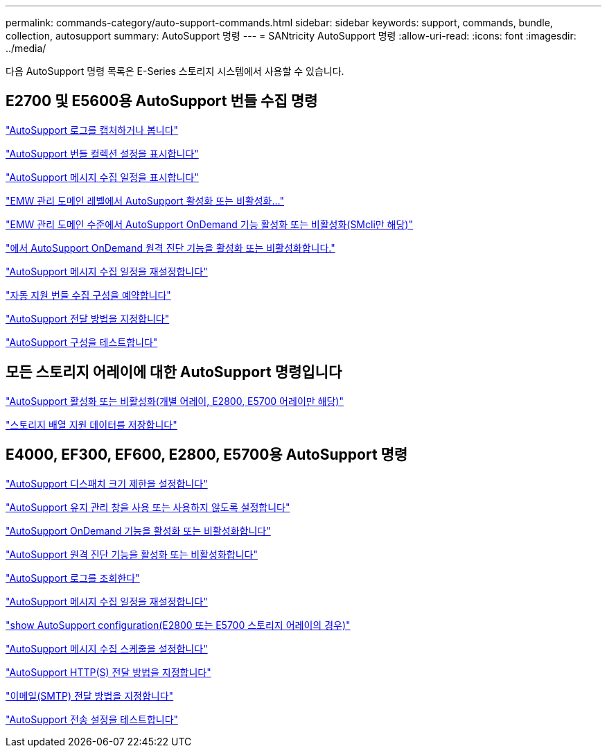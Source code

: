 ---
permalink: commands-category/auto-support-commands.html 
sidebar: sidebar 
keywords: support, commands, bundle, collection, autosupport 
summary: AutoSupport 명령 
---
= SANtricity AutoSupport 명령
:allow-uri-read: 
:icons: font
:imagesdir: ../media/


[role="lead"]
다음 AutoSupport 명령 목록은 E-Series 스토리지 시스템에서 사용할 수 있습니다.



== E2700 및 E5600용 AutoSupport 번들 수집 명령

link:../commands-a-z/smcli-autosupportlog.html["AutoSupport 로그를 캡처하거나 봅니다"]

link:../commands-a-z/smcli-autosupportconfig-show.html["AutoSupport 번들 컬렉션 설정을 표시합니다"]

link:../commands-a-z/smcli-autosupportschedule-show.html["AutoSupport 메시지 수집 일정을 표시합니다"]

link:../commands-a-z/smcli-enable-autosupportfeature.html["EMW 관리 도메인 레벨에서 AutoSupport 활성화 또는 비활성화..."]

link:../commands-a-z/smcli-enable-disable-autosupportondemand.html["EMW 관리 도메인 수준에서 AutoSupport OnDemand 기능 활성화 또는 비활성화(SMcli만 해당)"]

link:../commands-a-z/smcli-enable-disable-autosupportremotediag.html["에서 AutoSupport OnDemand 원격 진단 기능을 활성화 또는 비활성화합니다."]

link:../commands-a-z/smcli-autosupportschedule-reset.html["AutoSupport 메시지 수집 일정을 재설정합니다"]

link:../commands-a-z/smcli-supportbundle-schedule.html["자동 지원 번들 수집 구성을 예약합니다"]

link:../commands-a-z/smcli-autosupportconfig.html["AutoSupport 전달 방법을 지정합니다"]

link:../commands-a-z/smcli-autosupportconfig-test.html["AutoSupport 구성을 테스트합니다"]



== 모든 스토리지 어레이에 대한 AutoSupport 명령입니다

link:../commands-a-z/enable-or-disable-autosupport-individual-arrays.html["AutoSupport 활성화 또는 비활성화(개별 어레이, E2800, E5700 어레이만 해당)"]

link:../commands-a-z/save-storagearray-supportdata.html["스토리지 배열 지원 데이터를 저장합니다"]



== E4000, EF300, EF600, E2800, E5700용 AutoSupport 명령

link:../commands-a-z/set-autosupport-dispatch-limit.html["AutoSupport 디스패치 크기 제한을 설정합니다"]

link:../commands-a-z/set-storagearray-autosupportmaintenancewindow.html["AutoSupport 유지 관리 창을 사용 또는 사용하지 않도록 설정합니다"]

link:../commands-a-z/set-storagearray-autosupportondemand.html["AutoSupport OnDemand 기능을 활성화 또는 비활성화합니다"]

link:../commands-a-z/set-storagearray-autosupportremotediag.html["AutoSupport 원격 진단 기능을 활성화 또는 비활성화합니다"]

link:../commands-a-z/save-storagearray-autosupport-log.html["AutoSupport 로그를 조회한다"]

link:../commands-a-z/reset-storagearray-autosupport-schedule.html["AutoSupport 메시지 수집 일정을 재설정합니다"]

link:../commands-a-z/show-storagearray-autosupport.html["show AutoSupport configuration(E2800 또는 E5700 스토리지 어레이의 경우)"]

link:../commands-a-z/set-storagearray-autosupport-schedule.html["AutoSupport 메시지 수집 스케줄을 설정합니다"]

link:../commands-a-z/set-autosupport-https-delivery-method.html["AutoSupport HTTP(S) 전달 방법을 지정합니다"]

link:../commands-a-z/set-email-smtp-delivery-method.html["이메일(SMTP) 전달 방법을 지정합니다"]

link:../commands-a-z/start-storagearray-autosupport-deliverytest.html["AutoSupport 전송 설정을 테스트합니다"]
